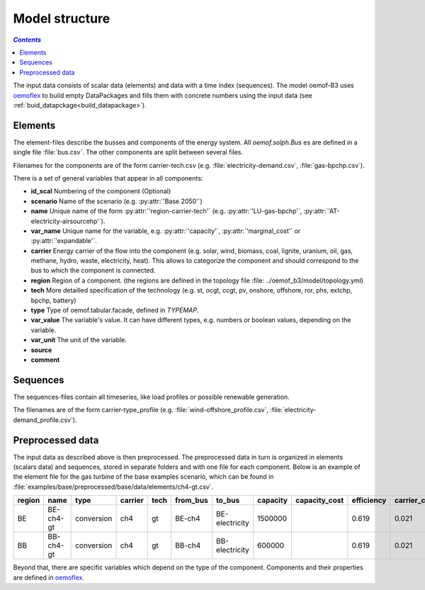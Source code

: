 .. _model_structure_label:

~~~~~~~~~~~~~~~
Model structure
~~~~~~~~~~~~~~~

.. contents:: `Contents`
    :depth: 1
    :local:
    :backlinks: top


The input data consists of scalar data (elements) and data with a time index (sequences).
The model oemof-B3 uses `oemoflex <https://github.com/rl-institut/oemoflex>`_ to build empty
DataPackages and fills them with concrete numbers using the input data (see :ref:`buid_datapckage<build_datapackage>`).


Elements
--------

The element-files describe the busses and components of the energy system. All `oemof.solph.Bus` es
are defined in a single file :file:`bus.csv`. The other components are split between several files.

Filenames for the components are of the form
carrier-tech.csv (e.g. :file:`electricity-demand.csv`, :file:`gas-bpchp.csv`).

There is a set of general variables that appear in all components:

* **id_scal** Numbering of the component (Optional)

* **scenario** Name of the scenario (e.g. :py:attr:`'Base 2050'`)

* **name** Unique name of the form :py:attr:`'region-carrier-tech'` (e.g. :py:attr:`'LU-gas-bpchp'`,
  :py:attr:`'AT-electricity-airsourcehp'`).

* **var_name** Unique name for the variable, e.g. :py:attr:`'capacity'`, :py:attr:`'marginal_cost'` or
  :py:attr:`'expandable'`.

* **carrier** Energy carrier of the flow into the component (e.g. solar, wind, biomass, coal,
  lignite, uranium, oil, gas, methane, hydro, waste, electricity, heat). This allows to categorize
  the component and should correspond to the bus to which the component is connected.

* **region** Region of a component. (the regions are defined in the topology file
  :file: ../oemof_b3/model/topology.yml)

* **tech** More detailled specification of the technology (e.g. st, ocgt, ccgt, pv, onshore,
  offshore, ror, phs,
  extchp, bpchp, battery)

* **type** Type of oemof.tabular.facade, defined in `TYPEMAP`.

* **var_value** The variable's value. It can have different types, e.g. numbers or boolean values,
  depending on the variable.

* **var_unit** The unit of the variable.

* **source**

* **comment**


Sequences
---------

The sequences-files contain all timeseries, like load profiles or possible renewable generation.

The filenames are of the form carrier-type_profile (e.g.
:file:`wind-offshore_profile.csv`, :file:`electricity-demand_profile.csv`).


Preprocessed data
--------------------

The input data as described above is then preprocessed. The preprocessed data in turn is organized in
elements (scalars data) and sequences, stored in separate folders and with one file for each component.
Below is an example of the element file for the gas turbine of the base examples scenario, which can be found in
:file:`examples/base/preprocessed/base/data/elements/ch4-gt.csv`.

=======  =========  ==========  =======  =====  ========  ==============  ========  =============  ===========  =============  =============  ==========  =================
region   name       type        carrier  tech   from_bus  to_bus          capacity  capacity_cost  efficiency   carrier_cost   marginal_cost  expandable  output_paramters
=======  =========  ==========  =======  =====  ========  ==============  ========  =============  ===========  =============  =============  ==========  =================
BE       BE-ch4-gt  conversion  ch4      gt     BE-ch4    BE-electricity  1500000                  0.619        0.021          0.0045         False       {}
BB       BB-ch4-gt  conversion  ch4      gt     BB-ch4    BB-electricity  600000                   0.619        0.021          0.0045         False       {}
=======  =========  ==========  =======  =====  ========  ==============  ========  =============  ===========  =============  =============  ==========  =================

Beyond that, there are specific variables which depend on the type of the component. Components and
their properties are defined in
`oemoflex <https://github.com/rl-institut/oemoflex/tree/dev/oemoflex/model>`_.